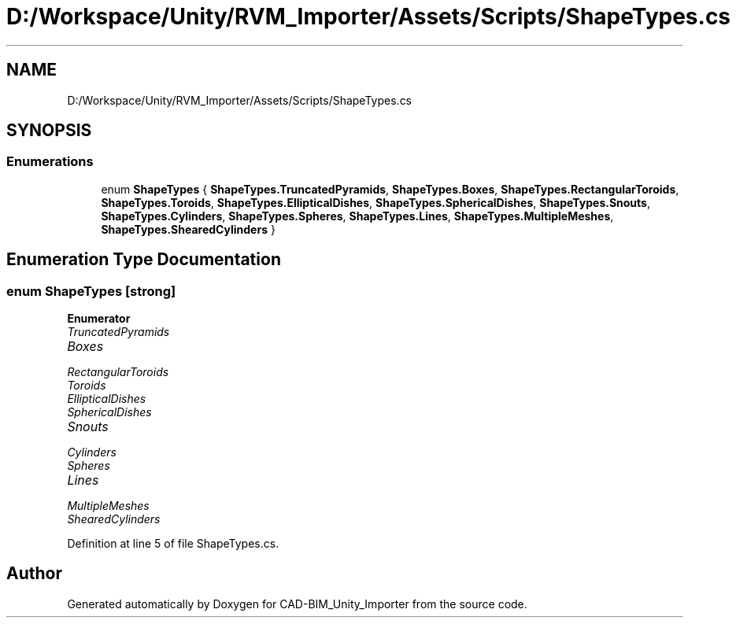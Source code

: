 .TH "D:/Workspace/Unity/RVM_Importer/Assets/Scripts/ShapeTypes.cs" 3 "Thu May 16 2019" "CAD-BIM_Unity_Importer" \" -*- nroff -*-
.ad l
.nh
.SH NAME
D:/Workspace/Unity/RVM_Importer/Assets/Scripts/ShapeTypes.cs
.SH SYNOPSIS
.br
.PP
.SS "Enumerations"

.in +1c
.ti -1c
.RI "enum \fBShapeTypes\fP { \fBShapeTypes\&.TruncatedPyramids\fP, \fBShapeTypes\&.Boxes\fP, \fBShapeTypes\&.RectangularToroids\fP, \fBShapeTypes\&.Toroids\fP, \fBShapeTypes\&.EllipticalDishes\fP, \fBShapeTypes\&.SphericalDishes\fP, \fBShapeTypes\&.Snouts\fP, \fBShapeTypes\&.Cylinders\fP, \fBShapeTypes\&.Spheres\fP, \fBShapeTypes\&.Lines\fP, \fBShapeTypes\&.MultipleMeshes\fP, \fBShapeTypes\&.ShearedCylinders\fP }"
.br
.in -1c
.SH "Enumeration Type Documentation"
.PP 
.SS "enum \fBShapeTypes\fP\fC [strong]\fP"

.PP
\fBEnumerator\fP
.in +1c
.TP
\fB\fITruncatedPyramids \fP\fP
.TP
\fB\fIBoxes \fP\fP
.TP
\fB\fIRectangularToroids \fP\fP
.TP
\fB\fIToroids \fP\fP
.TP
\fB\fIEllipticalDishes \fP\fP
.TP
\fB\fISphericalDishes \fP\fP
.TP
\fB\fISnouts \fP\fP
.TP
\fB\fICylinders \fP\fP
.TP
\fB\fISpheres \fP\fP
.TP
\fB\fILines \fP\fP
.TP
\fB\fIMultipleMeshes \fP\fP
.TP
\fB\fIShearedCylinders \fP\fP
.PP
Definition at line 5 of file ShapeTypes\&.cs\&.
.SH "Author"
.PP 
Generated automatically by Doxygen for CAD-BIM_Unity_Importer from the source code\&.

